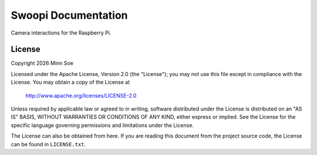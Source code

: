 Swoopi Documentation
====================

|Travis|_ |Coveralls|_

Camera interactions for the Raspberry Pi.


License
-------

Copyright |Year| Minn Soe

Licensed under the Apache License, Version 2.0 (the "License");
you may not use this file except in compliance with the License.
You may obtain a copy of the License at

    http://www.apache.org/licenses/LICENSE-2.0

Unless required by applicable law or agreed to in writing, software
distributed under the License is distributed on an "AS IS" BASIS,
WITHOUT WARRANTIES OR CONDITIONS OF ANY KIND, either express or implied.
See the License for the specific language governing permissions and
limitations under the License.

The License can also be obtained from here. If you are reading this
document from the project source code, the License can be found in
``LICENSE.txt``.

.. |Year| date:: %Y

.. |Travis| image:: https://img.shields.io/travis/swoopi/swoopi/master.svg?maxAge=3600?style=flat-square
.. _Travis: https://travis-ci.org/swoopi/swoopi

.. |Coveralls| image:: https://img.shields.io/coveralls/swoopi/swoopi/master.svg?maxAge=3600?style=flat-square
.. _Coveralls: https://coveralls.io/github/swoopi/swoopi?branch=master
